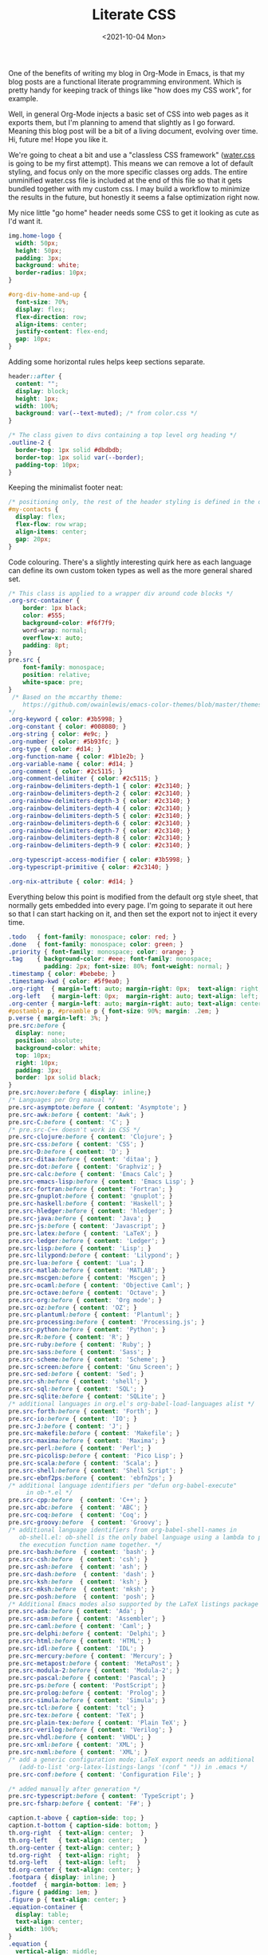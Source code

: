 #+TITLE: Literate CSS
#+DATE:<2021-10-04 Mon>

One of the benefits of writing my blog in Org-Mode in Emacs, is that my blog posts are a functional literate programming environment. Which is pretty handy for keeping track of things like "how does my CSS work", for example.

Well, in general Org-Mode injects a basic set of CSS into web pages as it exports them, but I'm planning to amend that slightly as I go forward. Meaning this blog post will be a bit of a living document, evolving over time. Hi, future me! Hope you like it.

We're going to cheat a bit and use a "classless CSS framework" ([[https://github.com/kognise/water.css][water.css]] is going to be my first attempt). This means we can remove a lot of default styling, and focus only on the more specific classes org adds. The entire unminified water.css file is included at the end of this file so that it gets bundled together with my custom css. I may build a workflow to minimize the results in the future, but honestly it seems a false optimization right now.

My nice little "go home" header needs some CSS to get it looking as cute as I'd want it.

#+BEGIN_SRC css :tangle ../../../../static/org.css
  img.home-logo {
    width: 50px;
    height: 50px;
    padding: 3px;
    background: white;
    border-radius: 10px;
  }

  #org-div-home-and-up {
    font-size: 70%;
    display: flex;
    flex-direction: row;
    align-items: center;
    justify-content: flex-end;
    gap: 10px;
  }

#+END_SRC

Adding some horizontal rules helps keep sections separate.

#+BEGIN_SRC css :tangle ../../../../static/org.css
  header::after {
    content: "";
    display: block;
    height: 1px;
    width: 100%;
    background: var(--text-muted); /* from color.css */
  }

  /* The class given to divs containing a top level org heading */
  .outline-2 {
    border-top: 1px solid #dbdbdb;
    border-top: 1px solid var(--border);
    padding-top: 10px;
  }
#+END_SRC

Keeping the minimalist footer neat:

#+BEGIN_SRC css :tangle ../../../../static/org.css
  /* positioning only, the rest of the header styling is defined in the default water css below */
  #my-contacts {
    display: flex;
    flex-flow: row wrap;
    align-items: center;
    gap: 20px;
  }
#+END_SRC

Code colouring. There's a slightly interesting quirk here as each language can define its own custom token types as well as the more general shared set.

#+BEGIN_SRC css :tangle ../../../../static/org.css
  /* This class is applied to a wrapper div around code blocks */
  .org-src-container {
      border: 1px black;
      color: #555;
      background-color: #f6f7f9;
      word-wrap: normal;
      overflow-x: auto;
      padding: 8pt;
  }
  pre.src {
      font-family: monospace;
      position: relative;
      white-space: pre;
  }
   /* Based on the mccarthy theme:
      https://github.com/owainlewis/emacs-color-themes/blob/master/themes/mccarthy-theme.el
  ,*/
  .org-keyword { color: #3b5998; }
  .org-constant { color: #008080; }
  .org-string { color: #e9c; }
  .org-number { color: #5b93fc; }
  .org-type { color: #d14; }
  .org-function-name { color: #1b1e2b; }
  .org-variable-name { color: #d14; }
  .org-comment { color: #2c5115; }
  .org-comment-delimiter { color: #2c5115; }
  .org-rainbow-delimiters-depth-1 { color: #2c3140; }
  .org-rainbow-delimiters-depth-2 { color: #2c3140; }
  .org-rainbow-delimiters-depth-3 { color: #2c3140; }
  .org-rainbow-delimiters-depth-4 { color: #2c3140; }
  .org-rainbow-delimiters-depth-5 { color: #2c3140; }
  .org-rainbow-delimiters-depth-6 { color: #2c3140; }
  .org-rainbow-delimiters-depth-7 { color: #2c3140; }
  .org-rainbow-delimiters-depth-8 { color: #2c3140; }
  .org-rainbow-delimiters-depth-9 { color: #2c3140; }

  .org-typescript-access-modifier { color: #3b5998; }
  .org-typescript-primitive { color: #2c3140; }

  .org-nix-attribute { color: #d14; }
#+END_SRC

Everything below this point is modified from the default org style sheet, that normally gets embedded into every page. I'm going to separate it out here so that I can start hacking on it, and then set the export not to inject it every time.

#+BEGIN_SRC css :tangle ../../../../static/org.css
  .todo   { font-family: monospace; color: red; }
  .done   { font-family: monospace; color: green; }
  .priority { font-family: monospace; color: orange; }
  .tag    { background-color: #eee; font-family: monospace;
            padding: 2px; font-size: 80%; font-weight: normal; }
  .timestamp { color: #bebebe; }
  .timestamp-kwd { color: #5f9ea0; }
  .org-right  { margin-left: auto; margin-right: 0px;  text-align: right; }
  .org-left   { margin-left: 0px;  margin-right: auto; text-align: left; }
  .org-center { margin-left: auto; margin-right: auto; text-align: center; }
  #postamble p, #preamble p { font-size: 90%; margin: .2em; }
  p.verse { margin-left: 3%; }
  pre.src:before {
    display: none;
    position: absolute;
    background-color: white;
    top: 10px;
    right: 10px;
    padding: 3px;
    border: 1px solid black;
  }
  pre.src:hover:before { display: inline;}
  /* Languages per Org manual */
  pre.src-asymptote:before { content: 'Asymptote'; }
  pre.src-awk:before { content: 'Awk'; }
  pre.src-C:before { content: 'C'; }
  /* pre.src-C++ doesn't work in CSS */
  pre.src-clojure:before { content: 'Clojure'; }
  pre.src-css:before { content: 'CSS'; }
  pre.src-D:before { content: 'D'; }
  pre.src-ditaa:before { content: 'ditaa'; }
  pre.src-dot:before { content: 'Graphviz'; }
  pre.src-calc:before { content: 'Emacs Calc'; }
  pre.src-emacs-lisp:before { content: 'Emacs Lisp'; }
  pre.src-fortran:before { content: 'Fortran'; }
  pre.src-gnuplot:before { content: 'gnuplot'; }
  pre.src-haskell:before { content: 'Haskell'; }
  pre.src-hledger:before { content: 'hledger'; }
  pre.src-java:before { content: 'Java'; }
  pre.src-js:before { content: 'Javascript'; }
  pre.src-latex:before { content: 'LaTeX'; }
  pre.src-ledger:before { content: 'Ledger'; }
  pre.src-lisp:before { content: 'Lisp'; }
  pre.src-lilypond:before { content: 'Lilypond'; }
  pre.src-lua:before { content: 'Lua'; }
  pre.src-matlab:before { content: 'MATLAB'; }
  pre.src-mscgen:before { content: 'Mscgen'; }
  pre.src-ocaml:before { content: 'Objective Caml'; }
  pre.src-octave:before { content: 'Octave'; }
  pre.src-org:before { content: 'Org mode'; }
  pre.src-oz:before { content: 'OZ'; }
  pre.src-plantuml:before { content: 'Plantuml'; }
  pre.src-processing:before { content: 'Processing.js'; }
  pre.src-python:before { content: 'Python'; }
  pre.src-R:before { content: 'R'; }
  pre.src-ruby:before { content: 'Ruby'; }
  pre.src-sass:before { content: 'Sass'; }
  pre.src-scheme:before { content: 'Scheme'; }
  pre.src-screen:before { content: 'Gnu Screen'; }
  pre.src-sed:before { content: 'Sed'; }
  pre.src-sh:before { content: 'shell'; }
  pre.src-sql:before { content: 'SQL'; }
  pre.src-sqlite:before { content: 'SQLite'; }
  /* additional languages in org.el's org-babel-load-languages alist */
  pre.src-forth:before { content: 'Forth'; }
  pre.src-io:before { content: 'IO'; }
  pre.src-J:before { content: 'J'; }
  pre.src-makefile:before { content: 'Makefile'; }
  pre.src-maxima:before { content: 'Maxima'; }
  pre.src-perl:before { content: 'Perl'; }
  pre.src-picolisp:before { content: 'Pico Lisp'; }
  pre.src-scala:before { content: 'Scala'; }
  pre.src-shell:before { content: 'Shell Script'; }
  pre.src-ebnf2ps:before { content: 'ebfn2ps'; }
  /* additional language identifiers per "defun org-babel-execute"
       in ob-*.el */
  pre.src-cpp:before  { content: 'C++'; }
  pre.src-abc:before  { content: 'ABC'; }
  pre.src-coq:before  { content: 'Coq'; }
  pre.src-groovy:before  { content: 'Groovy'; }
  /* additional language identifiers from org-babel-shell-names in
     ob-shell.el: ob-shell is the only babel language using a lambda to put
     the execution function name together. */
  pre.src-bash:before  { content: 'bash'; }
  pre.src-csh:before  { content: 'csh'; }
  pre.src-ash:before  { content: 'ash'; }
  pre.src-dash:before  { content: 'dash'; }
  pre.src-ksh:before  { content: 'ksh'; }
  pre.src-mksh:before  { content: 'mksh'; }
  pre.src-posh:before  { content: 'posh'; }
  /* Additional Emacs modes also supported by the LaTeX listings package */
  pre.src-ada:before { content: 'Ada'; }
  pre.src-asm:before { content: 'Assembler'; }
  pre.src-caml:before { content: 'Caml'; }
  pre.src-delphi:before { content: 'Delphi'; }
  pre.src-html:before { content: 'HTML'; }
  pre.src-idl:before { content: 'IDL'; }
  pre.src-mercury:before { content: 'Mercury'; }
  pre.src-metapost:before { content: 'MetaPost'; }
  pre.src-modula-2:before { content: 'Modula-2'; }
  pre.src-pascal:before { content: 'Pascal'; }
  pre.src-ps:before { content: 'PostScript'; }
  pre.src-prolog:before { content: 'Prolog'; }
  pre.src-simula:before { content: 'Simula'; }
  pre.src-tcl:before { content: 'tcl'; }
  pre.src-tex:before { content: 'TeX'; }
  pre.src-plain-tex:before { content: 'Plain TeX'; }
  pre.src-verilog:before { content: 'Verilog'; }
  pre.src-vhdl:before { content: 'VHDL'; }
  pre.src-xml:before { content: 'XML'; }
  pre.src-nxml:before { content: 'XML'; }
  /* add a generic configuration mode; LaTeX export needs an additional
     (add-to-list 'org-latex-listings-langs '(conf " ")) in .emacs */
  pre.src-conf:before { content: 'Configuration File'; }

  /* added manually after generation */
  pre.src-typescript:before { content: 'TypeScript'; }
  pre.src-fsharp:before { content: 'F#'; }

  caption.t-above { caption-side: top; }
  caption.t-bottom { caption-side: bottom; }
  th.org-right  { text-align: center;  }
  th.org-left   { text-align: center;   }
  th.org-center { text-align: center; }
  td.org-right  { text-align: right;  }
  td.org-left   { text-align: left;   }
  td.org-center { text-align: center; }
  .footpara { display: inline; }
  .footdef  { margin-bottom: 1em; }
  .figure { padding: 1em; }
  .figure p { text-align: center; }
  .equation-container {
    display: table;
    text-align: center;
    width: 100%;
  }
  .equation {
    vertical-align: middle;
  }
  .equation-label {
    display: table-cell;
    text-align: right;
    vertical-align: middle;
  }
  .inlinetask {
    padding: 10px;
    border: 2px solid gray;
    margin: 10px;
    background: #ffffcc;
  }
  .linenr { font-size: smaller }
  .code-highlighted { background-color: #ffff00; }
  .org-info-js_info-navigation { border-style: none; }
  #org-info-js_console-label
    { font-size: 10px; font-weight: bold; white-space: nowrap; }
  .org-info-js_search-highlight
    { background-color: #ffff00; color: #000000; font-weight: bold; }
  .org-svg { width: 90%; }
#+END_SRC

This is the contents of the MIT licensed `water.css` file.

#+BEGIN_SRC css :tangle ../../../../static/org.css
/**
 * Automatic version:
 * Uses light theme by default but switches to dark theme
 * if a system-wide theme preference is set on the user's device.
 */

:root {
  --background-body: #fff;
  --background: #efefef;
  --background-alt: #f7f7f7;
  --selection: #9e9e9e;
  --text-main: #363636;
  --text-bright: #000;
  --text-muted: #70777f;
  --links: #0076d1;
  --focus: #0096bfab;
  --border: #dbdbdb;
  --code: #000;
  --animation-duration: 0.1s;
  --button-base: #d0cfcf;
  --button-hover: #9b9b9b;
  --scrollbar-thumb: rgb(170, 170, 170);
  --scrollbar-thumb-hover: var(--button-hover);
  --form-placeholder: #949494;
  --form-text: #1d1d1d;
  --variable: #39a33c;
  --highlight: #ff0;
  --select-arrow: url("data:image/svg+xml;charset=utf-8,%3C?xml version='1.0' encoding='utf-8'?%3E %3Csvg version='1.1' xmlns='http://www.w3.org/2000/svg' xmlns:xlink='http://www.w3.org/1999/xlink' height='62.5' width='116.9' fill='%23161f27'%3E %3Cpath d='M115.3,1.6 C113.7,0 111.1,0 109.5,1.6 L58.5,52.7 L7.4,1.6 C5.8,0 3.2,0 1.6,1.6 C0,3.2 0,5.8 1.6,7.4 L55.5,61.3 C56.3,62.1 57.3,62.5 58.4,62.5 C59.4,62.5 60.5,62.1 61.3,61.3 L115.2,7.4 C116.9,5.8 116.9,3.2 115.3,1.6Z'/%3E %3C/svg%3E");
}

@media (prefers-color-scheme: dark) {
:root {
  --background-body: #202b38;
  --background: #161f27;
  --background-alt: #1a242f;
  --selection: #1c76c5;
  --text-main: #dbdbdb;
  --text-bright: #fff;
  --text-muted: #a9b1ba;
  --links: #41adff;
  --focus: #0096bfab;
  --border: #526980;
  --code: #ffbe85;
  --animation-duration: 0.1s;
  --button-base: #0c151c;
  --button-hover: #040a0f;
  --scrollbar-thumb: var(--button-hover);
  --scrollbar-thumb-hover: rgb(0, 0, 0);
  --form-placeholder: #a9a9a9;
  --form-text: #fff;
  --variable: #d941e2;
  --highlight: #efdb43;
  --select-arrow: url("data:image/svg+xml;charset=utf-8,%3C?xml version='1.0' encoding='utf-8'?%3E %3Csvg version='1.1' xmlns='http://www.w3.org/2000/svg' xmlns:xlink='http://www.w3.org/1999/xlink' height='62.5' width='116.9' fill='%23efefef'%3E %3Cpath d='M115.3,1.6 C113.7,0 111.1,0 109.5,1.6 L58.5,52.7 L7.4,1.6 C5.8,0 3.2,0 1.6,1.6 C0,3.2 0,5.8 1.6,7.4 L55.5,61.3 C56.3,62.1 57.3,62.5 58.4,62.5 C59.4,62.5 60.5,62.1 61.3,61.3 L115.2,7.4 C116.9,5.8 116.9,3.2 115.3,1.6Z'/%3E %3C/svg%3E");
}
}

html {
  scrollbar-color: rgb(170, 170, 170) #fff;
  scrollbar-color: var(--scrollbar-thumb) var(--background-body);
  scrollbar-width: thin;
}

@media (prefers-color-scheme: dark) {

  html {
  scrollbar-color: #040a0f #202b38;
  scrollbar-color: var(--scrollbar-thumb) var(--background-body);
  }
}

@media (prefers-color-scheme: dark) {

  html {
  scrollbar-color: #040a0f #202b38;
  scrollbar-color: var(--scrollbar-thumb) var(--background-body);
  }
}

@media (prefers-color-scheme: dark) {

  html {
  scrollbar-color: #040a0f #202b38;
  scrollbar-color: var(--scrollbar-thumb) var(--background-body);
  }
}

@media (prefers-color-scheme: dark) {

  html {
  scrollbar-color: #040a0f #202b38;
  scrollbar-color: var(--scrollbar-thumb) var(--background-body);
  }
}

@media (prefers-color-scheme: dark) {

  html {
  scrollbar-color: #040a0f #202b38;
  scrollbar-color: var(--scrollbar-thumb) var(--background-body);
  }
}

@media (prefers-color-scheme: dark) {

  html {
  scrollbar-color: #040a0f #202b38;
  scrollbar-color: var(--scrollbar-thumb) var(--background-body);
  }
}

body {
  font-family: system-ui, -apple-system, BlinkMacSystemFont, 'Segoe UI', 'Roboto', 'Oxygen', 'Ubuntu', 'Cantarell', 'Fira Sans', 'Droid Sans', 'Helvetica Neue', 'Segoe UI Emoji', 'Apple Color Emoji', 'Noto Color Emoji', sans-serif;
  line-height: 1.4;
  max-width: 800px;
  margin: 20px auto;
  padding: 0 10px;
  word-wrap: break-word;
  color: #363636;
  color: var(--text-main);
  background: #fff;
  background: var(--background-body);
  text-rendering: optimizeLegibility;
}

@media (prefers-color-scheme: dark) {

  body {
  background: #202b38;
  background: var(--background-body);
  }
}

@media (prefers-color-scheme: dark) {

  body {
  color: #dbdbdb;
  color: var(--text-main);
  }
}

button {
  transition:
    background-color 0.1s linear,
    border-color 0.1s linear,
    color 0.1s linear,
    box-shadow 0.1s linear,
    transform 0.1s ease;
  transition:
    background-color var(--animation-duration) linear,
    border-color var(--animation-duration) linear,
    color var(--animation-duration) linear,
    box-shadow var(--animation-duration) linear,
    transform var(--animation-duration) ease;
}

@media (prefers-color-scheme: dark) {

  button {
  transition:
    background-color 0.1s linear,
    border-color 0.1s linear,
    color 0.1s linear,
    box-shadow 0.1s linear,
    transform 0.1s ease;
  transition:
    background-color var(--animation-duration) linear,
    border-color var(--animation-duration) linear,
    color var(--animation-duration) linear,
    box-shadow var(--animation-duration) linear,
    transform var(--animation-duration) ease;
  }
}

input {
  transition:
    background-color 0.1s linear,
    border-color 0.1s linear,
    color 0.1s linear,
    box-shadow 0.1s linear,
    transform 0.1s ease;
  transition:
    background-color var(--animation-duration) linear,
    border-color var(--animation-duration) linear,
    color var(--animation-duration) linear,
    box-shadow var(--animation-duration) linear,
    transform var(--animation-duration) ease;
}

@media (prefers-color-scheme: dark) {

  input {
  transition:
    background-color 0.1s linear,
    border-color 0.1s linear,
    color 0.1s linear,
    box-shadow 0.1s linear,
    transform 0.1s ease;
  transition:
    background-color var(--animation-duration) linear,
    border-color var(--animation-duration) linear,
    color var(--animation-duration) linear,
    box-shadow var(--animation-duration) linear,
    transform var(--animation-duration) ease;
  }
}

textarea {
  transition:
    background-color 0.1s linear,
    border-color 0.1s linear,
    color 0.1s linear,
    box-shadow 0.1s linear,
    transform 0.1s ease;
  transition:
    background-color var(--animation-duration) linear,
    border-color var(--animation-duration) linear,
    color var(--animation-duration) linear,
    box-shadow var(--animation-duration) linear,
    transform var(--animation-duration) ease;
}

@media (prefers-color-scheme: dark) {

  textarea {
  transition:
    background-color 0.1s linear,
    border-color 0.1s linear,
    color 0.1s linear,
    box-shadow 0.1s linear,
    transform 0.1s ease;
  transition:
    background-color var(--animation-duration) linear,
    border-color var(--animation-duration) linear,
    color var(--animation-duration) linear,
    box-shadow var(--animation-duration) linear,
    transform var(--animation-duration) ease;
  }
}

h1 {
  font-size: 2.2em;
  margin-top: 0;
}

h1,
h2,
h3,
h4,
h5,
h6 {
  margin-bottom: 12px;
  margin-top: 24px;
}

h1 {
  color: #000;
  color: var(--text-bright);
}

@media (prefers-color-scheme: dark) {

  h1 {
  color: #fff;
  color: var(--text-bright);
  }
}

h2 {
  color: #000;
  color: var(--text-bright);
}

@media (prefers-color-scheme: dark) {

  h2 {
  color: #fff;
  color: var(--text-bright);
  }
}

h3 {
  color: #000;
  color: var(--text-bright);
}

@media (prefers-color-scheme: dark) {

  h3 {
  color: #fff;
  color: var(--text-bright);
  }
}

h4 {
  color: #000;
  color: var(--text-bright);
}

@media (prefers-color-scheme: dark) {

  h4 {
  color: #fff;
  color: var(--text-bright);
  }
}

h5 {
  color: #000;
  color: var(--text-bright);
}

@media (prefers-color-scheme: dark) {

  h5 {
  color: #fff;
  color: var(--text-bright);
  }
}

h6 {
  color: #000;
  color: var(--text-bright);
}

@media (prefers-color-scheme: dark) {

  h6 {
  color: #fff;
  color: var(--text-bright);
  }
}

strong {
  color: #000;
  color: var(--text-bright);
}

@media (prefers-color-scheme: dark) {

  strong {
  color: #fff;
  color: var(--text-bright);
  }
}

h1,
h2,
h3,
h4,
h5,
h6,
b,
strong,
th {
  font-weight: 600;
}

q::before {
  content: none;
}

q::after {
  content: none;
}

blockquote {
  border-left: 4px solid #0096bfab;
  border-left: 4px solid var(--focus);
  margin: 1.5em 0;
  padding: 0.5em 1em;
  font-style: italic;
}

@media (prefers-color-scheme: dark) {

  blockquote {
  border-left: 4px solid #0096bfab;
  border-left: 4px solid var(--focus);
  }
}

q {
  border-left: 4px solid #0096bfab;
  border-left: 4px solid var(--focus);
  margin: 1.5em 0;
  padding: 0.5em 1em;
  font-style: italic;
}

@media (prefers-color-scheme: dark) {

  q {
  border-left: 4px solid #0096bfab;
  border-left: 4px solid var(--focus);
  }
}

blockquote > footer {
  font-style: normal;
  border: 0;
}

blockquote cite {
  font-style: normal;
}

address {
  font-style: normal;
}

a[href^='mailto\:']::before {
  content: '📧 ';
}

a[href^='tel\:']::before {
  content: '📞 ';
}

a[href^='sms\:']::before {
  content: '💬 ';
}

mark {
  background-color: #ff0;
  background-color: var(--highlight);
  border-radius: 2px;
  padding: 0 2px 0 2px;
  color: #000;
}

@media (prefers-color-scheme: dark) {

  mark {
  background-color: #efdb43;
  background-color: var(--highlight);
  }
}

a > code,
a > strong {
  color: inherit;
}

button,
select,
input[type='submit'],
input[type='reset'],
input[type='button'],
input[type='checkbox'],
input[type='range'],
input[type='radio'] {
  cursor: pointer;
}

input,
select {
  display: block;
}

[type='checkbox'],
[type='radio'] {
  display: initial;
}

input {
  color: #1d1d1d;
  color: var(--form-text);
  background-color: #efefef;
  background-color: var(--background);
  font-family: inherit;
  font-size: inherit;
  margin-right: 6px;
  margin-bottom: 6px;
  padding: 10px;
  border: none;
  border-radius: 6px;
  outline: none;
}

@media (prefers-color-scheme: dark) {

  input {
  background-color: #161f27;
  background-color: var(--background);
  }
}

@media (prefers-color-scheme: dark) {

  input {
  color: #fff;
  color: var(--form-text);
  }
}

button {
  color: #1d1d1d;
  color: var(--form-text);
  background-color: #efefef;
  background-color: var(--background);
  font-family: inherit;
  font-size: inherit;
  margin-right: 6px;
  margin-bottom: 6px;
  padding: 10px;
  border: none;
  border-radius: 6px;
  outline: none;
}

@media (prefers-color-scheme: dark) {

  button {
  background-color: #161f27;
  background-color: var(--background);
  }
}

@media (prefers-color-scheme: dark) {

  button {
  color: #fff;
  color: var(--form-text);
  }
}

textarea {
  color: #1d1d1d;
  color: var(--form-text);
  background-color: #efefef;
  background-color: var(--background);
  font-family: inherit;
  font-size: inherit;
  margin-right: 6px;
  margin-bottom: 6px;
  padding: 10px;
  border: none;
  border-radius: 6px;
  outline: none;
}

@media (prefers-color-scheme: dark) {

  textarea {
  background-color: #161f27;
  background-color: var(--background);
  }
}

@media (prefers-color-scheme: dark) {

  textarea {
  color: #fff;
  color: var(--form-text);
  }
}

select {
  color: #1d1d1d;
  color: var(--form-text);
  background-color: #efefef;
  background-color: var(--background);
  font-family: inherit;
  font-size: inherit;
  margin-right: 6px;
  margin-bottom: 6px;
  padding: 10px;
  border: none;
  border-radius: 6px;
  outline: none;
}

@media (prefers-color-scheme: dark) {

  select {
  background-color: #161f27;
  background-color: var(--background);
  }
}

@media (prefers-color-scheme: dark) {

  select {
  color: #fff;
  color: var(--form-text);
  }
}

button {
  background-color: #d0cfcf;
  background-color: var(--button-base);
  padding-right: 30px;
  padding-left: 30px;
}

@media (prefers-color-scheme: dark) {

  button {
  background-color: #0c151c;
  background-color: var(--button-base);
  }
}

input[type='submit'] {
  background-color: #d0cfcf;
  background-color: var(--button-base);
  padding-right: 30px;
  padding-left: 30px;
}

@media (prefers-color-scheme: dark) {

  input[type='submit'] {
  background-color: #0c151c;
  background-color: var(--button-base);
  }
}

input[type='reset'] {
  background-color: #d0cfcf;
  background-color: var(--button-base);
  padding-right: 30px;
  padding-left: 30px;
}

@media (prefers-color-scheme: dark) {

  input[type='reset'] {
  background-color: #0c151c;
  background-color: var(--button-base);
  }
}

input[type='button'] {
  background-color: #d0cfcf;
  background-color: var(--button-base);
  padding-right: 30px;
  padding-left: 30px;
}

@media (prefers-color-scheme: dark) {

  input[type='button'] {
  background-color: #0c151c;
  background-color: var(--button-base);
  }
}

button:hover {
  background: #9b9b9b;
  background: var(--button-hover);
}

@media (prefers-color-scheme: dark) {

  button:hover {
  background: #040a0f;
  background: var(--button-hover);
  }
}

input[type='submit']:hover {
  background: #9b9b9b;
  background: var(--button-hover);
}

@media (prefers-color-scheme: dark) {

  input[type='submit']:hover {
  background: #040a0f;
  background: var(--button-hover);
  }
}

input[type='reset']:hover {
  background: #9b9b9b;
  background: var(--button-hover);
}

@media (prefers-color-scheme: dark) {

  input[type='reset']:hover {
  background: #040a0f;
  background: var(--button-hover);
  }
}

input[type='button']:hover {
  background: #9b9b9b;
  background: var(--button-hover);
}

@media (prefers-color-scheme: dark) {

  input[type='button']:hover {
  background: #040a0f;
  background: var(--button-hover);
  }
}

input[type='color'] {
  min-height: 2rem;
  padding: 8px;
  cursor: pointer;
}

input[type='checkbox'],
input[type='radio'] {
  height: 1em;
  width: 1em;
}

input[type='radio'] {
  border-radius: 100%;
}

input {
  vertical-align: top;
}

label {
  vertical-align: middle;
  margin-bottom: 4px;
  display: inline-block;
}

input:not([type='checkbox']):not([type='radio']),
input[type='range'],
select,
button,
textarea {
  -webkit-appearance: none;
}

textarea {
  display: block;
  margin-right: 0;
  box-sizing: border-box;
  resize: vertical;
}

textarea:not([cols]) {
  width: 100%;
}

textarea:not([rows]) {
  min-height: 40px;
  height: 140px;
}

select {
  background: #efefef url("data:image/svg+xml;charset=utf-8,%3C?xml version='1.0' encoding='utf-8'?%3E %3Csvg version='1.1' xmlns='http://www.w3.org/2000/svg' xmlns:xlink='http://www.w3.org/1999/xlink' height='62.5' width='116.9' fill='%23161f27'%3E %3Cpath d='M115.3,1.6 C113.7,0 111.1,0 109.5,1.6 L58.5,52.7 L7.4,1.6 C5.8,0 3.2,0 1.6,1.6 C0,3.2 0,5.8 1.6,7.4 L55.5,61.3 C56.3,62.1 57.3,62.5 58.4,62.5 C59.4,62.5 60.5,62.1 61.3,61.3 L115.2,7.4 C116.9,5.8 116.9,3.2 115.3,1.6Z'/%3E %3C/svg%3E") calc(100% - 12px) 50% / 12px no-repeat;
  background: var(--background) var(--select-arrow) calc(100% - 12px) 50% / 12px no-repeat;
  padding-right: 35px;
}

@media (prefers-color-scheme: dark) {

  select {
  background: #161f27 url("data:image/svg+xml;charset=utf-8,%3C?xml version='1.0' encoding='utf-8'?%3E %3Csvg version='1.1' xmlns='http://www.w3.org/2000/svg' xmlns:xlink='http://www.w3.org/1999/xlink' height='62.5' width='116.9' fill='%23efefef'%3E %3Cpath d='M115.3,1.6 C113.7,0 111.1,0 109.5,1.6 L58.5,52.7 L7.4,1.6 C5.8,0 3.2,0 1.6,1.6 C0,3.2 0,5.8 1.6,7.4 L55.5,61.3 C56.3,62.1 57.3,62.5 58.4,62.5 C59.4,62.5 60.5,62.1 61.3,61.3 L115.2,7.4 C116.9,5.8 116.9,3.2 115.3,1.6Z'/%3E %3C/svg%3E") calc(100% - 12px) 50% / 12px no-repeat;
  background: var(--background) var(--select-arrow) calc(100% - 12px) 50% / 12px no-repeat;
  }
}

@media (prefers-color-scheme: dark) {

  select {
  background: #161f27 url("data:image/svg+xml;charset=utf-8,%3C?xml version='1.0' encoding='utf-8'?%3E %3Csvg version='1.1' xmlns='http://www.w3.org/2000/svg' xmlns:xlink='http://www.w3.org/1999/xlink' height='62.5' width='116.9' fill='%23efefef'%3E %3Cpath d='M115.3,1.6 C113.7,0 111.1,0 109.5,1.6 L58.5,52.7 L7.4,1.6 C5.8,0 3.2,0 1.6,1.6 C0,3.2 0,5.8 1.6,7.4 L55.5,61.3 C56.3,62.1 57.3,62.5 58.4,62.5 C59.4,62.5 60.5,62.1 61.3,61.3 L115.2,7.4 C116.9,5.8 116.9,3.2 115.3,1.6Z'/%3E %3C/svg%3E") calc(100% - 12px) 50% / 12px no-repeat;
  background: var(--background) var(--select-arrow) calc(100% - 12px) 50% / 12px no-repeat;
  }
}

@media (prefers-color-scheme: dark) {

  select {
  background: #161f27 url("data:image/svg+xml;charset=utf-8,%3C?xml version='1.0' encoding='utf-8'?%3E %3Csvg version='1.1' xmlns='http://www.w3.org/2000/svg' xmlns:xlink='http://www.w3.org/1999/xlink' height='62.5' width='116.9' fill='%23efefef'%3E %3Cpath d='M115.3,1.6 C113.7,0 111.1,0 109.5,1.6 L58.5,52.7 L7.4,1.6 C5.8,0 3.2,0 1.6,1.6 C0,3.2 0,5.8 1.6,7.4 L55.5,61.3 C56.3,62.1 57.3,62.5 58.4,62.5 C59.4,62.5 60.5,62.1 61.3,61.3 L115.2,7.4 C116.9,5.8 116.9,3.2 115.3,1.6Z'/%3E %3C/svg%3E") calc(100% - 12px) 50% / 12px no-repeat;
  background: var(--background) var(--select-arrow) calc(100% - 12px) 50% / 12px no-repeat;
  }
}

@media (prefers-color-scheme: dark) {

  select {
  background: #161f27 url("data:image/svg+xml;charset=utf-8,%3C?xml version='1.0' encoding='utf-8'?%3E %3Csvg version='1.1' xmlns='http://www.w3.org/2000/svg' xmlns:xlink='http://www.w3.org/1999/xlink' height='62.5' width='116.9' fill='%23efefef'%3E %3Cpath d='M115.3,1.6 C113.7,0 111.1,0 109.5,1.6 L58.5,52.7 L7.4,1.6 C5.8,0 3.2,0 1.6,1.6 C0,3.2 0,5.8 1.6,7.4 L55.5,61.3 C56.3,62.1 57.3,62.5 58.4,62.5 C59.4,62.5 60.5,62.1 61.3,61.3 L115.2,7.4 C116.9,5.8 116.9,3.2 115.3,1.6Z'/%3E %3C/svg%3E") calc(100% - 12px) 50% / 12px no-repeat;
  background: var(--background) var(--select-arrow) calc(100% - 12px) 50% / 12px no-repeat;
  }
}

select::-ms-expand {
  display: none;
}

select[multiple] {
  padding-right: 10px;
  background-image: none;
  overflow-y: auto;
}

input:focus {
  box-shadow: 0 0 0 2px #0096bfab;
  box-shadow: 0 0 0 2px var(--focus);
}

@media (prefers-color-scheme: dark) {

  input:focus {
  box-shadow: 0 0 0 2px #0096bfab;
  box-shadow: 0 0 0 2px var(--focus);
  }
}

select:focus {
  box-shadow: 0 0 0 2px #0096bfab;
  box-shadow: 0 0 0 2px var(--focus);
}

@media (prefers-color-scheme: dark) {

  select:focus {
  box-shadow: 0 0 0 2px #0096bfab;
  box-shadow: 0 0 0 2px var(--focus);
  }
}

button:focus {
  box-shadow: 0 0 0 2px #0096bfab;
  box-shadow: 0 0 0 2px var(--focus);
}

@media (prefers-color-scheme: dark) {

  button:focus {
  box-shadow: 0 0 0 2px #0096bfab;
  box-shadow: 0 0 0 2px var(--focus);
  }
}

textarea:focus {
  box-shadow: 0 0 0 2px #0096bfab;
  box-shadow: 0 0 0 2px var(--focus);
}

@media (prefers-color-scheme: dark) {

  textarea:focus {
  box-shadow: 0 0 0 2px #0096bfab;
  box-shadow: 0 0 0 2px var(--focus);
  }
}

input[type='checkbox']:active,
input[type='radio']:active,
input[type='submit']:active,
input[type='reset']:active,
input[type='button']:active,
input[type='range']:active,
button:active {
  transform: translateY(2px);
}

input:disabled,
select:disabled,
button:disabled,
textarea:disabled {
  cursor: not-allowed;
  opacity: 0.5;
}

::-moz-placeholder {
  color: #949494;
  color: var(--form-placeholder);
}

:-ms-input-placeholder {
  color: #949494;
  color: var(--form-placeholder);
}

::-ms-input-placeholder {
  color: #949494;
  color: var(--form-placeholder);
}

::placeholder {
  color: #949494;
  color: var(--form-placeholder);
}

@media (prefers-color-scheme: dark) {

  ::-moz-placeholder {
  color: #a9a9a9;
  color: var(--form-placeholder);
  }

  :-ms-input-placeholder {
  color: #a9a9a9;
  color: var(--form-placeholder);
  }

  ::-ms-input-placeholder {
  color: #a9a9a9;
  color: var(--form-placeholder);
  }

  ::placeholder {
  color: #a9a9a9;
  color: var(--form-placeholder);
  }
}

fieldset {
  border: 1px #0096bfab solid;
  border: 1px var(--focus) solid;
  border-radius: 6px;
  margin: 0;
  margin-bottom: 12px;
  padding: 10px;
}

@media (prefers-color-scheme: dark) {

  fieldset {
  border: 1px #0096bfab solid;
  border: 1px var(--focus) solid;
  }
}

legend {
  font-size: 0.9em;
  font-weight: 600;
}

input[type='range'] {
  margin: 10px 0;
  padding: 10px 0;
  background: transparent;
}

input[type='range']:focus {
  outline: none;
}

input[type='range']::-webkit-slider-runnable-track {
  width: 100%;
  height: 9.5px;
  -webkit-transition: 0.2s;
  transition: 0.2s;
  background: #efefef;
  background: var(--background);
  border-radius: 3px;
}

@media (prefers-color-scheme: dark) {

  input[type='range']::-webkit-slider-runnable-track {
  background: #161f27;
  background: var(--background);
  }
}

input[type='range']::-webkit-slider-thumb {
  box-shadow: 0 1px 1px #000, 0 0 1px #0d0d0d;
  height: 20px;
  width: 20px;
  border-radius: 50%;
  background: #dbdbdb;
  background: var(--border);
  -webkit-appearance: none;
  margin-top: -7px;
}

@media (prefers-color-scheme: dark) {

  input[type='range']::-webkit-slider-thumb {
  background: #526980;
  background: var(--border);
  }
}

input[type='range']:focus::-webkit-slider-runnable-track {
  background: #efefef;
  background: var(--background);
}

@media (prefers-color-scheme: dark) {

  input[type='range']:focus::-webkit-slider-runnable-track {
  background: #161f27;
  background: var(--background);
  }
}

input[type='range']::-moz-range-track {
  width: 100%;
  height: 9.5px;
  -moz-transition: 0.2s;
  transition: 0.2s;
  background: #efefef;
  background: var(--background);
  border-radius: 3px;
}

@media (prefers-color-scheme: dark) {

  input[type='range']::-moz-range-track {
  background: #161f27;
  background: var(--background);
  }
}

input[type='range']::-moz-range-thumb {
  box-shadow: 1px 1px 1px #000, 0 0 1px #0d0d0d;
  height: 20px;
  width: 20px;
  border-radius: 50%;
  background: #dbdbdb;
  background: var(--border);
}

@media (prefers-color-scheme: dark) {

  input[type='range']::-moz-range-thumb {
  background: #526980;
  background: var(--border);
  }
}

input[type='range']::-ms-track {
  width: 100%;
  height: 9.5px;
  background: transparent;
  border-color: transparent;
  border-width: 16px 0;
  color: transparent;
}

input[type='range']::-ms-fill-lower {
  background: #efefef;
  background: var(--background);
  border: 0.2px solid #010101;
  border-radius: 3px;
  box-shadow: 1px 1px 1px #000, 0 0 1px #0d0d0d;
}

@media (prefers-color-scheme: dark) {

  input[type='range']::-ms-fill-lower {
  background: #161f27;
  background: var(--background);
  }
}

input[type='range']::-ms-fill-upper {
  background: #efefef;
  background: var(--background);
  border: 0.2px solid #010101;
  border-radius: 3px;
  box-shadow: 1px 1px 1px #000, 0 0 1px #0d0d0d;
}

@media (prefers-color-scheme: dark) {

  input[type='range']::-ms-fill-upper {
  background: #161f27;
  background: var(--background);
  }
}

input[type='range']::-ms-thumb {
  box-shadow: 1px 1px 1px #000, 0 0 1px #0d0d0d;
  border: 1px solid #000;
  height: 20px;
  width: 20px;
  border-radius: 50%;
  background: #dbdbdb;
  background: var(--border);
}

@media (prefers-color-scheme: dark) {

  input[type='range']::-ms-thumb {
  background: #526980;
  background: var(--border);
  }
}

input[type='range']:focus::-ms-fill-lower {
  background: #efefef;
  background: var(--background);
}

@media (prefers-color-scheme: dark) {

  input[type='range']:focus::-ms-fill-lower {
  background: #161f27;
  background: var(--background);
  }
}

input[type='range']:focus::-ms-fill-upper {
  background: #efefef;
  background: var(--background);
}

@media (prefers-color-scheme: dark) {

  input[type='range']:focus::-ms-fill-upper {
  background: #161f27;
  background: var(--background);
  }
}

a {
  text-decoration: none;
  color: #0076d1;
  color: var(--links);
}

@media (prefers-color-scheme: dark) {

  a {
  color: #41adff;
  color: var(--links);
  }
}

a:hover {
  text-decoration: underline;
}

code {
  background: #efefef;
  background: var(--background);
  color: #000;
  color: var(--code);
  padding: 2.5px 5px;
  border-radius: 6px;
  font-size: 1em;
}

@media (prefers-color-scheme: dark) {

  code {
  color: #ffbe85;
  color: var(--code);
  }
}

@media (prefers-color-scheme: dark) {

  code {
  background: #161f27;
  background: var(--background);
  }
}

samp {
  background: #efefef;
  background: var(--background);
  color: #000;
  color: var(--code);
  padding: 2.5px 5px;
  border-radius: 6px;
  font-size: 1em;
}

@media (prefers-color-scheme: dark) {

  samp {
  color: #ffbe85;
  color: var(--code);
  }
}

@media (prefers-color-scheme: dark) {

  samp {
  background: #161f27;
  background: var(--background);
  }
}

time {
  background: #efefef;
  background: var(--background);
  color: #000;
  color: var(--code);
  padding: 2.5px 5px;
  border-radius: 6px;
  font-size: 1em;
}

@media (prefers-color-scheme: dark) {

  time {
  color: #ffbe85;
  color: var(--code);
  }
}

@media (prefers-color-scheme: dark) {

  time {
  background: #161f27;
  background: var(--background);
  }
}

pre > code {
  padding: 10px;
  display: block;
  overflow-x: auto;
}

var {
  color: #39a33c;
  color: var(--variable);
  font-style: normal;
  font-family: monospace;
}

@media (prefers-color-scheme: dark) {

  var {
  color: #d941e2;
  color: var(--variable);
  }
}

kbd {
  background: #efefef;
  background: var(--background);
  border: 1px solid #dbdbdb;
  border: 1px solid var(--border);
  border-radius: 2px;
  color: #363636;
  color: var(--text-main);
  padding: 2px 4px 2px 4px;
}

@media (prefers-color-scheme: dark) {

  kbd {
  color: #dbdbdb;
  color: var(--text-main);
  }
}

@media (prefers-color-scheme: dark) {

  kbd {
  border: 1px solid #526980;
  border: 1px solid var(--border);
  }
}

@media (prefers-color-scheme: dark) {

  kbd {
  background: #161f27;
  background: var(--background);
  }
}

img,
video {
  max-width: 100%;
  height: auto;
}

hr {
  border: none;
  border-top: 1px solid #dbdbdb;
  border-top: 1px solid var(--border);
}

@media (prefers-color-scheme: dark) {

  hr {
  border-top: 1px solid #526980;
  border-top: 1px solid var(--border);
  }
}

table {
  border-collapse: collapse;
  margin-bottom: 10px;
  width: 100%;
  table-layout: fixed;
}

table caption {
  text-align: left;
}

td,
th {
  padding: 6px;
  text-align: left;
  vertical-align: top;
  word-wrap: break-word;
}

thead {
  border-bottom: 1px solid #dbdbdb;
  border-bottom: 1px solid var(--border);
}

@media (prefers-color-scheme: dark) {

  thead {
  border-bottom: 1px solid #526980;
  border-bottom: 1px solid var(--border);
  }
}

tfoot {
  border-top: 1px solid #dbdbdb;
  border-top: 1px solid var(--border);
}

@media (prefers-color-scheme: dark) {

  tfoot {
  border-top: 1px solid #526980;
  border-top: 1px solid var(--border);
  }
}

tbody tr:nth-child(even) {
  background-color: #efefef;
  background-color: var(--background);
}

@media (prefers-color-scheme: dark) {

  tbody tr:nth-child(even) {
  background-color: #161f27;
  background-color: var(--background);
  }
}

tbody tr:nth-child(even) button {
  background-color: #f7f7f7;
  background-color: var(--background-alt);
}

@media (prefers-color-scheme: dark) {

  tbody tr:nth-child(even) button {
  background-color: #1a242f;
  background-color: var(--background-alt);
  }
}

tbody tr:nth-child(even) button:hover {
  background-color: #fff;
  background-color: var(--background-body);
}

@media (prefers-color-scheme: dark) {

  tbody tr:nth-child(even) button:hover {
  background-color: #202b38;
  background-color: var(--background-body);
  }
}

::-webkit-scrollbar {
  height: 10px;
  width: 10px;
}

::-webkit-scrollbar-track {
  background: #efefef;
  background: var(--background);
  border-radius: 6px;
}

@media (prefers-color-scheme: dark) {

  ::-webkit-scrollbar-track {
  background: #161f27;
  background: var(--background);
  }
}

::-webkit-scrollbar-thumb {
  background: rgb(170, 170, 170);
  background: var(--scrollbar-thumb);
  border-radius: 6px;
}

@media (prefers-color-scheme: dark) {

  ::-webkit-scrollbar-thumb {
  background: #040a0f;
  background: var(--scrollbar-thumb);
  }
}

@media (prefers-color-scheme: dark) {

  ::-webkit-scrollbar-thumb {
  background: #040a0f;
  background: var(--scrollbar-thumb);
  }
}

::-webkit-scrollbar-thumb:hover {
  background: #9b9b9b;
  background: var(--scrollbar-thumb-hover);
}

@media (prefers-color-scheme: dark) {

  ::-webkit-scrollbar-thumb:hover {
  background: rgb(0, 0, 0);
  background: var(--scrollbar-thumb-hover);
  }
}

@media (prefers-color-scheme: dark) {

  ::-webkit-scrollbar-thumb:hover {
  background: rgb(0, 0, 0);
  background: var(--scrollbar-thumb-hover);
  }
}

::-moz-selection {
  background-color: #9e9e9e;
  background-color: var(--selection);
  color: #000;
  color: var(--text-bright);
}

::selection {
  background-color: #9e9e9e;
  background-color: var(--selection);
  color: #000;
  color: var(--text-bright);
}

@media (prefers-color-scheme: dark) {

  ::-moz-selection {
  color: #fff;
  color: var(--text-bright);
  }

  ::selection {
  color: #fff;
  color: var(--text-bright);
  }
}

@media (prefers-color-scheme: dark) {

  ::-moz-selection {
  background-color: #1c76c5;
  background-color: var(--selection);
  }

  ::selection {
  background-color: #1c76c5;
  background-color: var(--selection);
  }
}

details {
  display: flex;
  flex-direction: column;
  align-items: flex-start;
  background-color: #f7f7f7;
  background-color: var(--background-alt);
  padding: 10px 10px 0;
  margin: 1em 0;
  border-radius: 6px;
  overflow: hidden;
}

@media (prefers-color-scheme: dark) {

  details {
  background-color: #1a242f;
  background-color: var(--background-alt);
  }
}

details[open] {
  padding: 10px;
}

details > :last-child {
  margin-bottom: 0;
}

details[open] summary {
  margin-bottom: 10px;
}

summary {
  display: list-item;
  background-color: #efefef;
  background-color: var(--background);
  padding: 10px;
  margin: -10px -10px 0;
  cursor: pointer;
  outline: none;
}

@media (prefers-color-scheme: dark) {

  summary {
  background-color: #161f27;
  background-color: var(--background);
  }
}

summary:hover,
summary:focus {
  text-decoration: underline;
}

details > :not(summary) {
  margin-top: 0;
}

summary::-webkit-details-marker {
  color: #363636;
  color: var(--text-main);
}

@media (prefers-color-scheme: dark) {

  summary::-webkit-details-marker {
  color: #dbdbdb;
  color: var(--text-main);
  }
}

dialog {
  background-color: #f7f7f7;
  background-color: var(--background-alt);
  color: #363636;
  color: var(--text-main);
  border: none;
  border-radius: 6px;
  border-color: #dbdbdb;
  border-color: var(--border);
  padding: 10px 30px;
}

@media (prefers-color-scheme: dark) {

  dialog {
  border-color: #526980;
  border-color: var(--border);
  }
}

@media (prefers-color-scheme: dark) {

  dialog {
  color: #dbdbdb;
  color: var(--text-main);
  }
}

@media (prefers-color-scheme: dark) {

  dialog {
  background-color: #1a242f;
  background-color: var(--background-alt);
  }
}

dialog > header:first-child {
  background-color: #efefef;
  background-color: var(--background);
  border-radius: 6px 6px 0 0;
  margin: -10px -30px 10px;
  padding: 10px;
  text-align: center;
}

@media (prefers-color-scheme: dark) {

  dialog > header:first-child {
  background-color: #161f27;
  background-color: var(--background);
  }
}

dialog::-webkit-backdrop {
  background: #0000009c;
  -webkit-backdrop-filter: blur(4px);
          backdrop-filter: blur(4px);
}

dialog::backdrop {
  background: #0000009c;
  -webkit-backdrop-filter: blur(4px);
          backdrop-filter: blur(4px);
}

footer {
  border-top: 1px solid #dbdbdb;
  border-top: 1px solid var(--border);
  padding-top: 10px;
  color: #70777f;
  color: var(--text-muted);
}

@media (prefers-color-scheme: dark) {

  footer {
  color: #a9b1ba;
  color: var(--text-muted);
  }
}

@media (prefers-color-scheme: dark) {

  footer {
  border-top: 1px solid #526980;
  border-top: 1px solid var(--border);
  }
}

body > footer {
  margin-top: 40px;
}

@media print {
  body,
  pre,
  code,
  summary,
  details,
  button,
  input,
  textarea {
    background-color: #fff;
  }

  button,
  input,
  textarea {
    border: 1px solid #000;
  }

  body,
  h1,
  h2,
  h3,
  h4,
  h5,
  h6,
  pre,
  code,
  button,
  input,
  textarea,
  footer,
  summary,
  strong {
    color: #000;
  }

  summary::marker {
    color: #000;
  }

  summary::-webkit-details-marker {
    color: #000;
  }

  tbody tr:nth-child(even) {
    background-color: #f2f2f2;
  }

  a {
    color: #00f;
    text-decoration: underline;
  }
}
#+END_SRC

And I think that's all we need for now.
